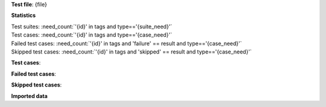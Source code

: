 **Test file**: {file}

.. git_commit_detail::
    :branch:
    :commit:
    :sha_length: 7

**Statistics**

| Test suites: :need_count:`'{id}' in tags and type=='{suite_need}'`
| Test cases: :need_count:`'{id}' in tags and type=='{case_need}'`
| Failed test cases: :need_count:`'{id}' in tags and 'failure' == result and type=='{case_need}'`
| Skipped test cases: :need_count:`'{id}' in tags and 'skipped' == result and type=='{case_need}'`

**Test cases**:

.. needtable::
   :filter: '{id}' in tags and type == '{case_need}'
   :columns: id, title, result
   :style_row: tr_[[copy('result')]]

**Failed test cases**:

.. needtable::
   :filter: '{id}' in tags and 'failure' == result
   :columns: id, title, result
   :style_row: tr_[[copy('result')]]

**Skipped test cases**:

.. needtable::
   :filter: '{id}' in tags and 'skipped' == result
   :columns: id, title, result
   :style_row: tr_[[copy('result')]]

**Imported data**


.. {file_type}:: {title}
   :id: {id}{links_string}
   :tags: {tags}
   :file: {file}
   :auto_suites:
   :auto_cases:

   {content}

